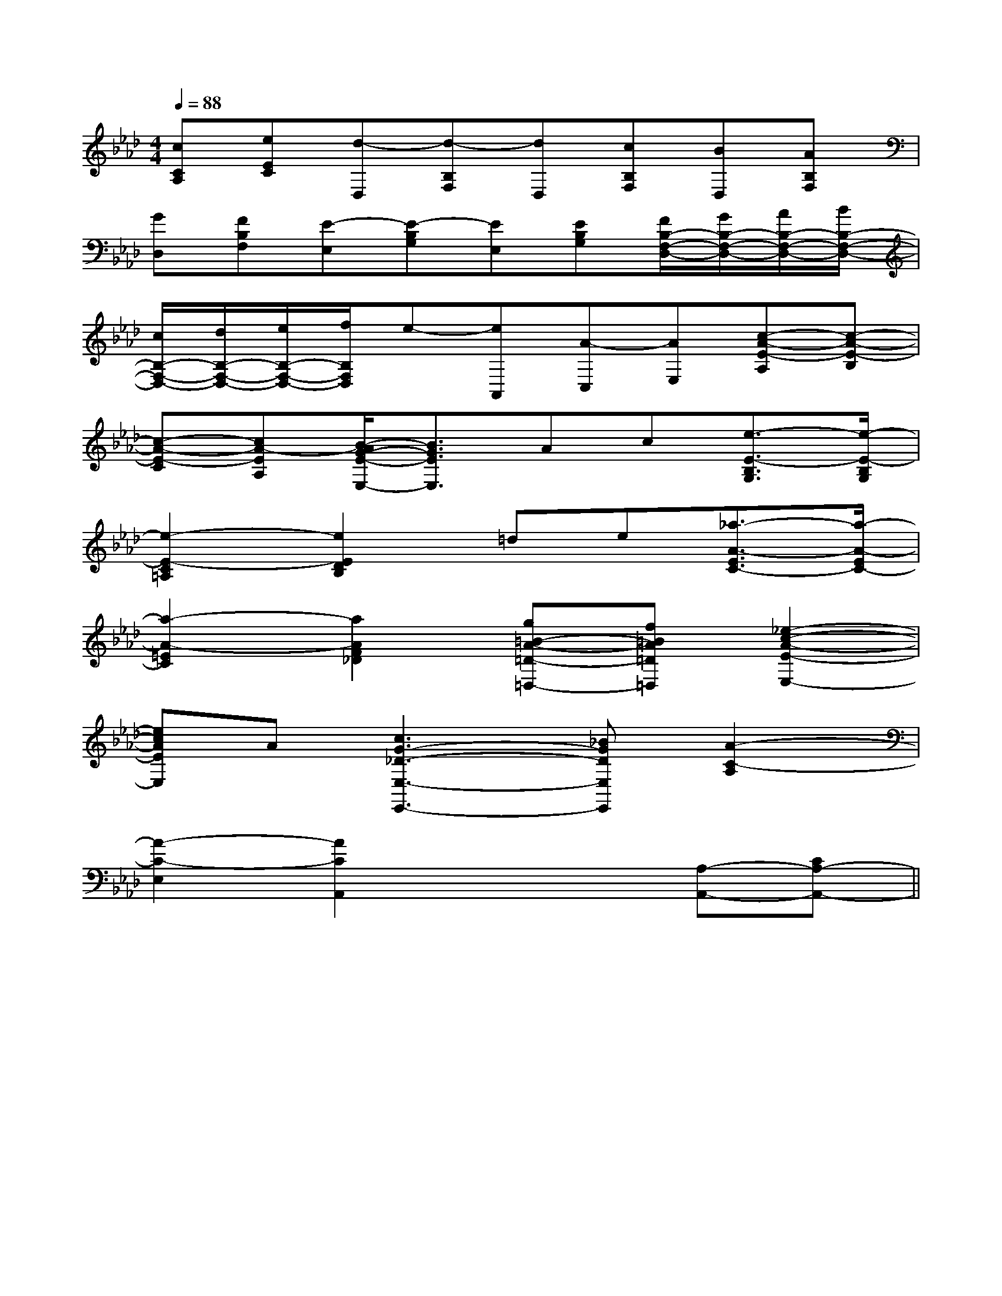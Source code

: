 X:1
T:
M:4/4
L:1/8
Q:1/4=88
K:Ab
%4flats
%%MIDI program 0
V:1
%%MIDI program 0
[cCA,][eEC][d-D,][d-B,F,][dD,][cB,F,][BD,][AB,F,]|
[GD,][FB,F,][E-E,][E-B,G,][EE,][EB,G,][F/2B,/2-F,/2-D,/2-][G/2B,/2-F,/2-D,/2-][A/2B,/2-F,/2-D,/2-][B/2B,/2-F,/2-D,/2-]|
[c/2B,/2-F,/2-D,/2-][d/2B,/2-F,/2-D,/2-][e/2B,/2-F,/2-D,/2-][f/2B,/2F,/2D,/2]e-[eA,,][A-C,][AE,][c-A-E-A,][c-A-E-B,]|
[c-A-E-C][cA-EA,][B/2-A/2G/2-E/2-E,/2-][B3/2G3/2E3/2E,3/2]Ac[e3/2-E3/2-B,3/2G,3/2][e/2-E/2-B,/2G,/2]|
[e2-E2-C2=A,2][e2E2D2B,2]=de[_a3/2-A3/2-E3/2C3/2-][a/2-A/2-E/2C/2-]|
[a2-A2-=E2C2][a2A2F2_D2][g=B-A-=D-=D,-][f=BA=D=D,][_e2-c2-A2-E2-E,2-]|
[ecAEE,]A[c3G3-_D3-E,3-E,,3-][_BGDE,E,,][A2-C2-A,2]|
[A2-C2-E,2][A2C2A,,2]x2[A,-A,,-][CA,-A,,-]||
|
|
|
|
|
|
|
|
|
|
|
|
|
|
[G/2E/2-C/2-][G/2E/2-C/2-][G/2E/2-C/2-][G/2E/2-C/2-][G/2E/2-C/2-][G/2E/2-C/2-][G/2E/2-C/2-][G/2E/2-C/2-][G/2E/2-C/2-][G/2E/2-C/2-][G/2E/2-C/2-][G/2E/2-C/2-][G/2E/2-C/2-][G/2E/2-C/2-][G,E,A,,][G,E,A,,][G,E,A,,][G,E,A,,][G,E,A,,][G,E,A,,][G,E,A,,][G,E,A,,][G,E,A,,][G,E,A,,][G,E,A,,][G,E,A,,][G,E,A,,][G,E,A,,][G,E,A,,][a/2-e/2-c/2-[a/2-e/2-c/2-[a/2-e/2-c/2-[a/2-e/2-c/2-[a/2-e/2-c/2-[a/2-e/2-c/2-[a/2-e/2-c/2-[a/2-e/2-c/2-[a/2-e/2-c/2-[a/2-e/2-c/2-[a/2-e/2-c/2-[a/2-e/2-c/2-[a/2-e/2-c/2-[a/2-e/2-c/2-[a/2-e/2-c/2-[F-D-B,-B,,-][F-D-B,-B,,-][F-D-B,-B,,-][F-D-B,-B,,-][F-D-B,-B,,-][F-D-B,-B,,-][F-D-B,-B,,-][F-D-B,-B,,-][F-D-B,-B,,-][F-D-B,-B,,-][F-D-B,-B,,-][F-D-B,-B,,-][F-D-B,-B,,-][F-D-B,-B,,-][F-D-B,-B,,-][b/2g/2-[b/2g/2-[b/2g/2-[b/2g/2-[b/2g/2-[b/2g/2-[b/2g/2-[b/2g/2-[b/2g/2-[b/2g/2-[b/2g/2-[b/2g/2-[b/2g/2-[b/2g/2-[b/2g/2-[B/2G/2E/2-B,/2-][B/2G/2E/2-B,/2-][B/2G/2E/2-B,/2-][B/2G/2E/2-B,/2-][B/2G/2E/2-B,/2-][B/2G/2E/2-B,/2-][B/2G/2E/2-B,/2-][B/2G/2E/2-B,/2-][B/2G/2E/2-B,/2-][B/2G/2E/2-B,/2-][B/2G/2E/2-B,/2-][B/2G/2E/2-B,/2-][B/2G/2E/2-B,/2-][B/2G/2E/2-B,/2-][B/2G/2E/2-B,/2-][cCA,[cCA,[cCA,[cCA,[cCA,[cCA,[cCA,[cCA,[cCA,[cCA,[cCA,[cCA,[cCA,[cCA,_G,/2E,/2-]_G,/2E,/2-]_G,/2E,/2-]_G,/2E,/2-]_G,/2E,/2-]_G,/2E,/2-]_G,/2E,/2-]_G,/2E,/2-]_G,/2E,/2-]_G,/2E,/2-]_G,/2E,/2-]_G,/2E,/2-]_G,/2E,/2-]_G,/2E,/2-]_G,/2E,/2-][B/2B,/2-E,/2-][B/2B,/2-E,/2-][B/2B,/2-E,/2-][B/2B,/2-E,/2-][B/2B,/2-E,/2-][B/2B,/2-E,/2-][B/2B,/2-E,/2-][B/2B,/2-E,/2-][B/2B,/2-E,/2-][B/2B,/2-E,/2-][B/2B,/2-E,/2-][B/2B,/2-E,/2-][B/2B,/2-E,/2-][B/2B,/2-E,/2-][B/2B,/2-E,/2-]_G,/2E,/2-]_G,/2E,/2-]_G,/2E,/2-]_G,/2E,/2-]_G,/2E,/2-]_G,/2E,/2-]_G,/2E,/2-]_G,/2E,/2-]_G,/2E,/2-]_G,/2E,/2-]_G,/2E,/2-]_G,/2E,/2-]_G,/2E,/2-]_G,/2E,/2-][A/2E/2A,/2-E,/2-A,,/2-][A/2E/2A,/2-E,/2-A,,/2-][A/2E/2A,/2-E,/2-A,,/2-][A/2E/2A,/2-E,/2-A,,/2-][A/2E/2A,/2-E,/2-A,,/2-][A/2E/2A,/2-E,/2-A,,/2-][A/2E/2A,/2-E,/2-A,,/2-][A/2E/2A,/2-E,/2-A,,/2-][A/2E/2A,/2-E,/2-A,,/2-][A/2E/2A,/2-E,/2-A,,/2-][A/2E/2A,/2-E,/2-A,,/2-][A/2E/2A,/2-E,/2-A,,/2-][A/2E/2A,/2-E,/2-A,,/2-][A/2E/2A,/2-E,/2-A,,/2-][A/2E/2A,/2-E,/2-A,,/2-]C4-C4-C4-C4-C4-C4-C4-C4-C4-C4-C4-C4-C4-C4-C4-A,/2F,/2C,/2F,,/2]A,/2F,/2C,/2F,,/2]A,/2F,/2C,/2F,,/2]A,/2F,/2C,/2F,,/2]A,/2F,/2C,/2F,,/2]A,/2F,/2C,/2F,,/2]A,/2F,/2C,/2F,,/2]A,/2F,/2C,/2F,,/2]A,/2F,/2C,/2F,,/2]A,/2F,/2C,/2F,,/2]A,/2F,/2C,/2F,,/2]A,/2F,/2C,/2F,,/2]A,/2F,/2C,/2F,,/2]A,/2F,/2C,/2F,,/2]A,/2F,/2C,/2F,,/2][ECG,C,C,,][ECG,C,C,,][ECG,C,C,,][ECG,C,C,,][ECG,C,C,,][ECG,C,C,,][ECG,C,C,,][ECG,C,C,,][ECG,C,C,,][ECG,C,C,,][ECG,C,C,,][ECG,C,C,,][ECG,C,C,,][ECG,C,C,,][ECG,C,C,,][B/2-D/2-B,/2][B/2-D/2-B,/2][B/2-D/2-B,/2][B/2-D/2-B,/2][B/2-D/2-B,/2][B/2-D/2-B,/2][B/2-D/2-B,/2][B/2-D/2-B,/2][B/2-D/2-B,/2][B/2-D/2-B,/2][B/2-D/2-B,/2][B/2-D/2-B,/2][B/2-D/2-B,/2][B/2-D/2-B,/2][B/2-D/2-B,/2]6-F6-D6-F6-D6-F6-D6-F6-D6-F6-D6-F6-D6-F6-D6-F6-D6-F6-D6-F6-D6-F6-D6-F6-D6-F6-D6-F6-D6-F6-D[E2A,2][E2A,2][E2A,2][E2A,2][E2A,2][E2A,2][E2A,2][E2A,2][E2A,2][E2A,2]